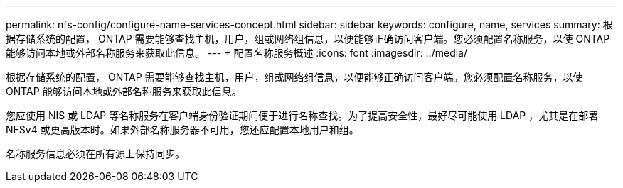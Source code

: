 ---
permalink: nfs-config/configure-name-services-concept.html 
sidebar: sidebar 
keywords: configure, name, services 
summary: 根据存储系统的配置， ONTAP 需要能够查找主机，用户，组或网络组信息，以便能够正确访问客户端。您必须配置名称服务，以使 ONTAP 能够访问本地或外部名称服务来获取此信息。 
---
= 配置名称服务概述
:icons: font
:imagesdir: ../media/


[role="lead"]
根据存储系统的配置， ONTAP 需要能够查找主机，用户，组或网络组信息，以便能够正确访问客户端。您必须配置名称服务，以使 ONTAP 能够访问本地或外部名称服务来获取此信息。

您应使用 NIS 或 LDAP 等名称服务在客户端身份验证期间便于进行名称查找。为了提高安全性，最好尽可能使用 LDAP ，尤其是在部署 NFSv4 或更高版本时。如果外部名称服务器不可用，您还应配置本地用户和组。

名称服务信息必须在所有源上保持同步。
